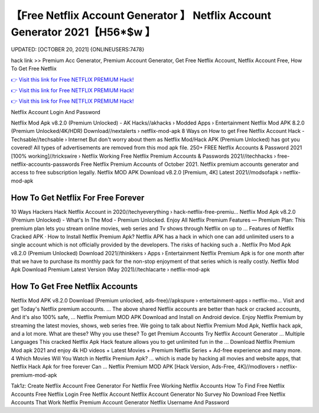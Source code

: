 【Free Netflix Account Generator 】 Netflix Account Generator 2021【H56*$w 】
==============================================================================
UPDATED: [OCTOBER 20, 2021] {ONLINEUSERS:7478}

hack link >> Premium Acc Generator, Premium Account Generator, Get Free Netflix Account, Netflix Account Free, How To Get Free Netflix

`👉 Visit this link for Free NETFLIX PREMIUM Hack! <https://redirekt.in/nw0k7>`_

`👉 Visit this link for Free NETFLIX PREMIUM Hack! <https://redirekt.in/nw0k7>`_

`👉 Visit this link for Free NETFLIX PREMIUM Hack! <https://redirekt.in/nw0k7>`_

Netflix Account Login And Password


Netflix Mod Apk v8.2.0 (Premium Unlocked) - AK Hacks//akhacks › Modded Apps › Entertainment
Netflix Mod APK 8.2.0 (Premium Unlocked/4K/HDR) Download//nextalerts › netflix-mod-apk
8 Ways on How to get Free Netflix Account Hack - Techsable//techsable › Internet
But don't worry about them as Netflix Mod/Hack APK (Premium Unlocked) has got you covered! All types of advertisements are removed from this mod apk file.
250+ FREE Netflix Accounts & Password 2021 [100% working]//trickswire › Netflix
Working Free Netflix Premium Accounts & Passwords 2021//itechhacks › free-netflix-accounts-passwords
Free Netflix Premium Accounts of October 2021. Netflix premium accounts generator and access to free subscription legally.
Netflix MOD APK Download v8.2.0 [Premium, 4K] Latest 2021//modsofapk › netflix-mod-apk

********************************
How To Get Netflix For Free Forever
********************************

10 Ways Hackers Hack Netflix Account in 2020//techyeverything › hack-netflix-free-premiu...
Netflix Mod Apk v8.2.0 (Premium Unlocked) - What's In The Mod - Premium Unlocked.
Enjoy All Netflix Premium Features — Premium Plan: This premium plan lets you stream online movies, web series and Tv shows through Netflix on up to ...
‎Features of Netflix Cracked APK · ‎How to Install Netflix Premium Apk?
Netflix APK has a hack in which one can add unlimited users to a single account which is not officially provided by the developers. The risks of hacking such a .
Netflix Pro Mod Apk v8.2.0 (Premium Unlocked) Download 2021//thinkkers › Apps › Entertainment
Netflix Premium Apk is for one month after that we have to purchase its monthly pack for the non-stop enjoyment of that series which is really costly.
Netflix Mod Apk Download Premium Latest Version (May 2021)//techlacarte › netflix-mod-apk

***********************************
How To Get Free Netflix Accounts
***********************************

Netflix Mod APK v8.2.0 Download (Premium unlocked, ads-free)//apkspure › entertainment-apps › netflix-mo...
Visit and get Today's Netflix premium accounts. ... The above shared Netflix accounts are better than hack or cracked accounts, And it's also 100% safe, ...
Netflix Premium MOD APK Download and Install on Android device. Enjoy Netflix Premium by streaming the latest movies, shows, web series free.
We going to talk about Netflix Premium Mod Apk, Netflix hack apk, and a lot more. What are these? Why you use these?
To get Premium Accounts Try Netflix Account Generator ... Multiple Languages This cracked Netflix Apk Hack feature allows you to get unlimited fun in the ...
Download Netflix Premium Mod apk 2021 and enjoy 4k HD videos + Latest Movies + Premium Netflix Series + Ad-free experience and many more.
4 Which Movies Will You Watch in Netflix Premium Apk? ... which is made by hacking all movies and website apps, that Netflix Hack Apk for free forever Can ...
Netflix Premium MOD APK [Hack Version, Ads-Free, 4K]//modlovers › netflix-premium-mod-apk


Tak1z:
Create Netflix Account Free
Generator For Netflix
Free Working Netflix Accounts
How To Find Free Netflix Accounts
Free Netflix Login
Free Netflix Account
Netflix Account Generator No Survey No Download
Free Netflix Accounts That Work
Netflix Premium Account Generator
Netflix Username And Password
